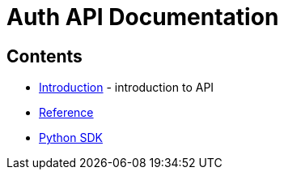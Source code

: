 = Auth API Documentation

== Contents

* link:introduction[Introduction] -
  introduction to API
* link:reference[Reference]
* link:http://globus.github.io/globus-sdk-python/[Python SDK]